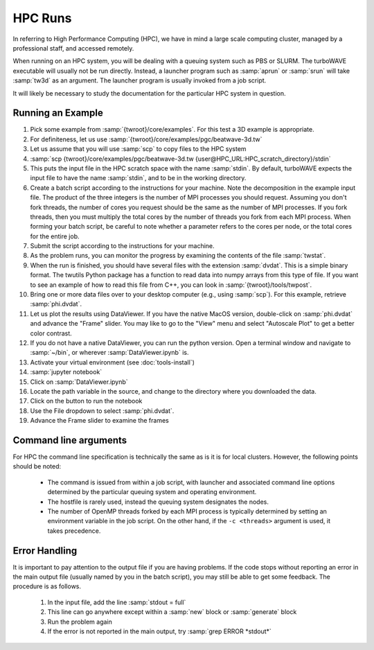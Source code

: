HPC Runs
==============

In referring to High Performance Computing (HPC), we have in mind a large scale computing cluster, managed by a professional staff, and accessed remotely.

When running on an HPC system, you will be dealing with a queuing system such as PBS or SLURM.  The turboWAVE executable will usually not be run directly.  Instead, a launcher program such as :samp:`aprun` or :samp:`srun` will take :samp:`tw3d` as an argument.  The launcher program is usually invoked from a job script.

It will likely be necessary to study the documentation for the particular HPC system in question.


Running an Example
-------------------

#. Pick some example from :samp:`{twroot}/core/examples`.  For this test a 3D example is appropriate.
#. For definiteness, let us use :samp:`{twroot}/core/examples/pgc/beatwave-3d.tw`
#. Let us assume that you will use :samp:`scp` to copy files to the HPC system
#. :samp:`scp {twroot}/core/examples/pgc/beatwave-3d.tw {user@HPC_URL:HPC_scratch_directory}/stdin`
#. This puts the input file in the HPC scratch space with the name :samp:`stdin`.  By default, turboWAVE expects the input file to have the name :samp:`stdin`, and to be in the working directory.
#. Create a batch script according to the instructions for your machine.  Note the decomposition in the example input file.  The product of the three integers is the number of MPI processes you should request.  Assuming you don't fork threads, the number of cores you request should be the same as the number of MPI processes.  If you fork threads, then you must multiply the total cores by the number of threads you fork from each MPI process.  When forming your batch script, be careful to note whether a parameter refers to the cores per node, or the total cores for the entire job.
#. Submit the script according to the instructions for your machine.
#. As the problem runs, you can monitor the progress by examining the contents of the file :samp:`twstat`.
#. When the run is finished, you should have several files with the extension :samp:`dvdat`.  This is a simple binary format.  The twutils Python package has a function to read data into numpy arrays from this type of file.  If you want to see an example of how to read this file from C++, you can look in :samp:`{twroot}/tools/twpost`.
#. Bring one or more data files over to your desktop computer (e.g., using :samp:`scp`).  For this example, retrieve :samp:`phi.dvdat`.
#. Let us plot the results using DataViewer.  If you have the native MacOS version, double-click on :samp:`phi.dvdat` and advance the "Frame" slider.  You may like to go to the "View" menu and select "Autoscale Plot" to get a better color contrast.
#. If you do not have a native DataViewer, you can run the python version.  Open a terminal window and navigate to :samp:`~/bin`, or wherever :samp:`DataViewer.ipynb` is.
#. Activate your virtual environment (see :doc:`tools-install`)
#. :samp:`jupyter notebook`
#. Click on :samp:`DataViewer.ipynb`
#. Locate the path variable in the source, and change to the directory where you downloaded the data.
#. Click on the button to run the notebook
#. Use the File dropdown to select :samp:`phi.dvdat`.
#. Advance the Frame slider to examine the frames

Command line arguments
----------------------

For HPC the command line specification is technically the same as is it is for local clusters. However, the following points should be noted:

	* The command is issued from within a job script, with launcher and associated command line options determined by the particular queuing system and operating environment.
	* The hostfile is rarely used, instead the queuing system designates the nodes.
	* The number of OpenMP threads forked by each MPI process is typically determined by setting an environment variable in the job script.  On the other hand, if the ``-c <threads>`` argument is used, it takes precedence.

Error Handling
---------------

It is important to pay attention to the output file if you are having problems.  If the code stops without reporting an error in the main output file (usually named by you in the batch script), you may still be able to get some feedback.  The procedure is as follows.

	#. In the input file, add the line :samp:`stdout = full`
	#. This line can go anywhere except within a :samp:`new` block or :samp:`generate` block
	#. Run the problem again
	#. If the error is not reported in the main output, try :samp:`grep ERROR *stdout*`
